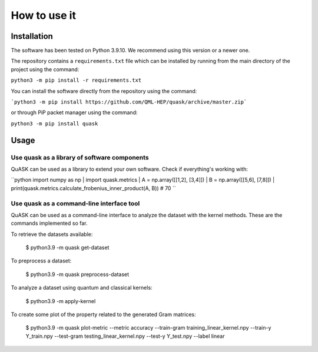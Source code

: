 ==============
How to use it
==============

Installation
==============

The software has been tested on Python 3.9.10. We recommend using this version or a newer one. 

The repository contains a ``requirements.txt`` file which can be installed 
by running from the main directory of the project using the command:

``python3 -m pip install -r requirements.txt``

You can install the software directly from the repository using the command:

```python3 -m pip install https://github.com/QML-HEP/quask/archive/master.zip```

or through PiP packet manager using the command:

``python3 -m pip install quask``

Usage
==============
Use quask as a library of software components
-----------

QuASK can be used as a library to extend your own software. Check if everything's working with:

``python
import numpy as np |
import quask.metrics |
A = np.array([[1,2], [3,4]]) |
B = np.array([[5,6], [7,8]]) |
print(quask.metrics.calculate_frobenius_inner_product(A, B))  # 70
``

Use quask as a command-line interface tool
-----------

QuASK can be used as a command-line interface to analyze the dataset with the
kernel methods. These are the commands implemented so far.

To retrieve the datasets available:

    $ python3.9 -m quask get-dataset

To preprocess a dataset:

    $ python3.9 -m quask preprocess-dataset

To analyze a dataset using quantum and classical kernels:

    $ python3.9 -m apply-kernel

To create some plot of the property related to the generated Gram matrices:

    $ python3.9 -m quask plot-metric --metric accuracy --train-gram training_linear_kernel.npy --train-y Y_train.npy --test-gram testing_linear_kernel.npy --test-y Y_test.npy --label linear
